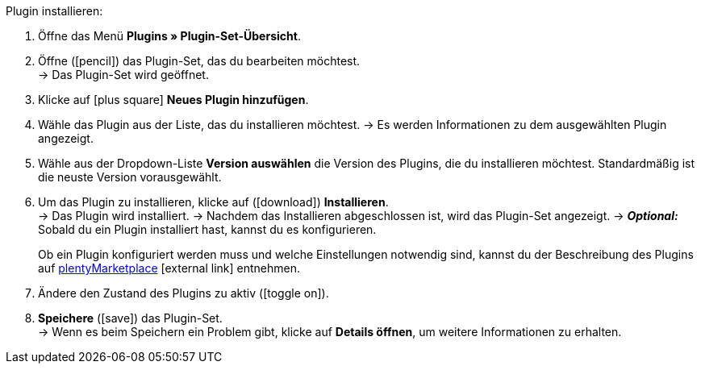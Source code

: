 :icons: font
:docinfodir: /workspace/manual-adoc
:docinfo1:

[.instruction]
Plugin installieren:

. Öffne das Menü *Plugins » Plugin-Set-Übersicht*.
. Öffne (icon:pencil[role=yellow]) das Plugin-Set, das du bearbeiten möchtest. +
→ Das Plugin-Set wird geöffnet.
. Klicke auf icon:plus-square[role=green] *Neues Plugin hinzufügen*.
. Wähle das Plugin aus der Liste, das du installieren möchtest.
→ Es werden Informationen zu dem ausgewählten Plugin angezeigt.
. Wähle aus der Dropdown-Liste *Version auswählen* die Version des Plugins, die du installieren möchtest. Standardmäßig ist die neuste Version vorausgewählt.
. Um das Plugin zu installieren, klicke auf (icon:download[role=purple]) *Installieren*. +
→ Das Plugin wird installiert.
→ Nachdem das Installieren abgeschlossen ist, wird das Plugin-Set angezeigt.
→ *_Optional:_* Sobald du ein Plugin installiert hast, kannst du es konfigurieren.
+
Ob ein Plugin konfiguriert werden muss und welche Einstellungen notwendig sind, kannst du der Beschreibung des Plugins auf link:https://marketplace.plentymarkets.com[plentyMarketplace^]{nbsp}icon:external-link[] entnehmen.
. Ändere den Zustand des Plugins zu aktiv (icon:toggle-on[role=blue]).
. *Speichere* (icon:save[role=green]) das Plugin-Set. +
→ Wenn es beim Speichern ein Problem gibt, klicke auf *Details öffnen*, um weitere Informationen zu erhalten.
